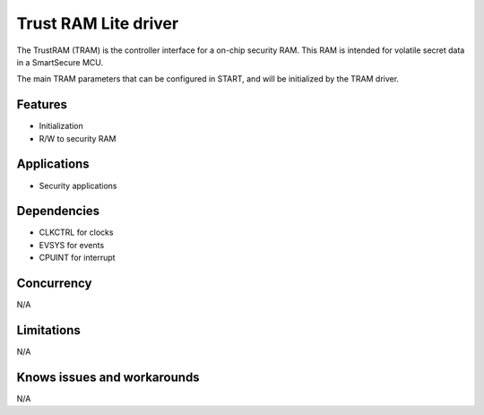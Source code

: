 
======================
Trust RAM Lite driver
======================
The TrustRAM (TRAM) is the controller interface for a on-chip security RAM.
This RAM is intended for volatile secret data in a SmartSecure MCU.

The main TRAM parameters that can be configured in START, and will be initialized
by the TRAM driver.

Features
--------
* Initialization
* R/W to security RAM

Applications
------------
* Security applications

Dependencies
------------
* CLKCTRL for clocks
* EVSYS for events
* CPUINT for interrupt

Concurrency
-----------
N/A

Limitations
-----------
N/A

Knows issues and workarounds
----------------------------
N/A

